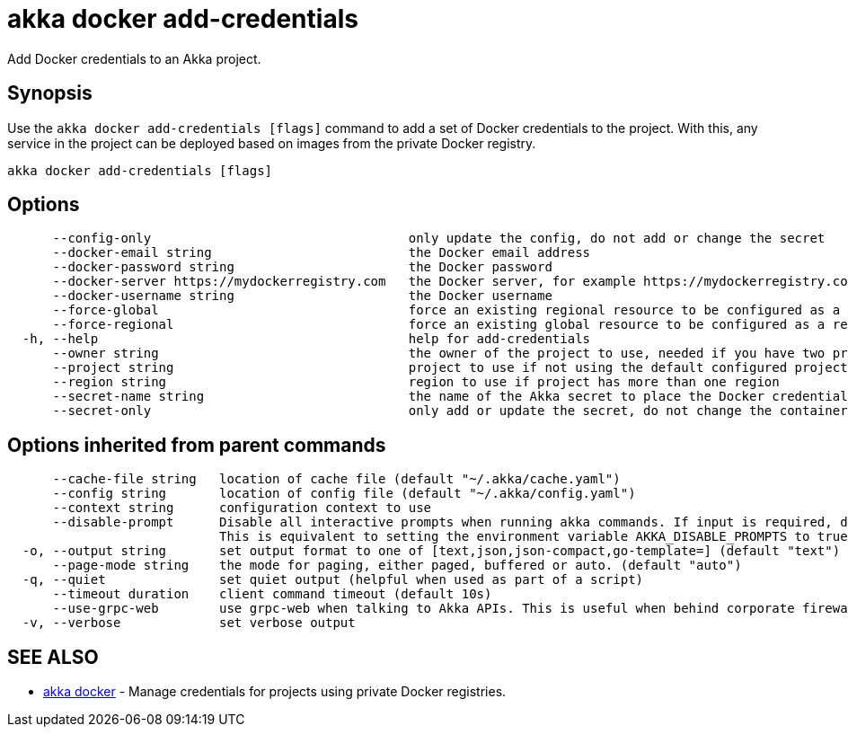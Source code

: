 = akka docker add-credentials

Add Docker credentials to an Akka project.

== Synopsis

Use the `akka docker add-credentials [flags]` command to add a set of Docker credentials to the project.
With this, any service in the project can be deployed based on images from the private Docker registry.

----
akka docker add-credentials [flags]
----

== Options

----
      --config-only                                  only update the config, do not add or change the secret
      --docker-email string                          the Docker email address
      --docker-password string                       the Docker password
      --docker-server https://mydockerregistry.com   the Docker server, for example https://mydockerregistry.com
      --docker-username string                       the Docker username
      --force-global                                 force an existing regional resource to be configured as a global resource
      --force-regional                               force an existing global resource to be configured as a regional resource
  -h, --help                                         help for add-credentials
      --owner string                                 the owner of the project to use, needed if you have two projects with the same name from different owners
      --project string                               project to use if not using the default configured project
      --region string                                region to use if project has more than one region
      --secret-name string                           the name of the Akka secret to place the Docker credentials in (default "docker-credentials")
      --secret-only                                  only add or update the secret, do not change the container registry config
----

== Options inherited from parent commands

----
      --cache-file string   location of cache file (default "~/.akka/cache.yaml")
      --config string       location of config file (default "~/.akka/config.yaml")
      --context string      configuration context to use
      --disable-prompt      Disable all interactive prompts when running akka commands. If input is required, defaults will be used, or an error will be raised.
                            This is equivalent to setting the environment variable AKKA_DISABLE_PROMPTS to true.
  -o, --output string       set output format to one of [text,json,json-compact,go-template=] (default "text")
      --page-mode string    the mode for paging, either paged, buffered or auto. (default "auto")
  -q, --quiet               set quiet output (helpful when used as part of a script)
      --timeout duration    client command timeout (default 10s)
      --use-grpc-web        use grpc-web when talking to Akka APIs. This is useful when behind corporate firewalls that decrypt traffic but don't support HTTP/2.
  -v, --verbose             set verbose output
----

== SEE ALSO

* link:akka_docker.html[akka docker]	 - Manage credentials for projects using private Docker registries.

[discrete]

